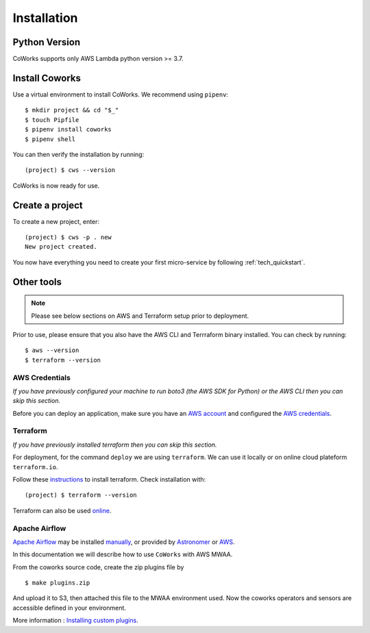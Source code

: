 .. _installation:

Installation
============

Python Version
--------------

CoWorks supports only AWS Lambda python version >= 3.7.

Install Coworks
---------------

Use a virtual environment to install CoWorks. We recommend using ``pipenv``::

	$ mkdir project && cd "$_"
	$ touch Pipfile
	$ pipenv install coworks
	$ pipenv shell

You can then verify the installation by running::

	(project) $ cws --version


CoWorks is now ready for use.

Create a project
----------------

To create a new project, enter::

	(project) $ cws -p . new
	New project created.

You now have everything you need to create your first micro-service by following :ref:`tech_quickstart`.

Other tools
-----------

.. note:: Please see below sections on AWS and Terraform setup prior to deployment.

Prior to use, please ensure that you also have the AWS CLI and Terrraform binary installed. You can check by running::

	$ aws --version
	$ terraform --version


AWS Credentials
***************

*If you have previously configured your machine to run boto3 (the AWS SDK for Python) or the
AWS CLI then you can skip this section.*

Before you can deploy an application, make sure you have an
`AWS account <https://aws.amazon.com/premiumsupport/knowledge-center/create-and-activate-aws-account>`_
and configured the
`AWS credentials <https://docs.aws.amazon.com/sdk-for-php/v3/developer-guide/guide_credentials_profiles.html>`_.

Terraform
*********

*If you have previously installed terraform then you can skip this section.*

For deployment, for the command ``deploy`` we are using ``terraform``. We can use it locally or on
online cloud plateform ``terraform.io``.

Follow these `instructions <https://www.terraform.io/downloads.html>`_ to install terraform. Check installation with::

	(project) $ terraform --version

Terraform can also be used `online <https://www.terraform.io>`_.

Apache Airflow
**************

`Apache Airflow <https://github.com/apache/airflow>`_ may be installed
`manually <https://airflow.apache.org/docs/apache-airflow/stable/installation/index.html>`_, or provided by
`Astronomer <https://www.astronomer.io>`_ or
`AWS <https://aws.amazon.com/fr/managed-workflows-for-apache-airflow/>`_.

In this documentation we will describe how to use ``CoWorks`` with AWS MWAA.

From the coworks source code, create the zip plugins file by ::

   $ make plugins.zip

And upload it to S3, then attached this file to the MWAA environment used. Now the coworks operators and sensors are
accessible defined in your environment.

More information :
`Installing custom plugins <https://docs.aws.amazon.com/mwaa/latest/userguide/configuring-dag-import-plugins.html>`_.


